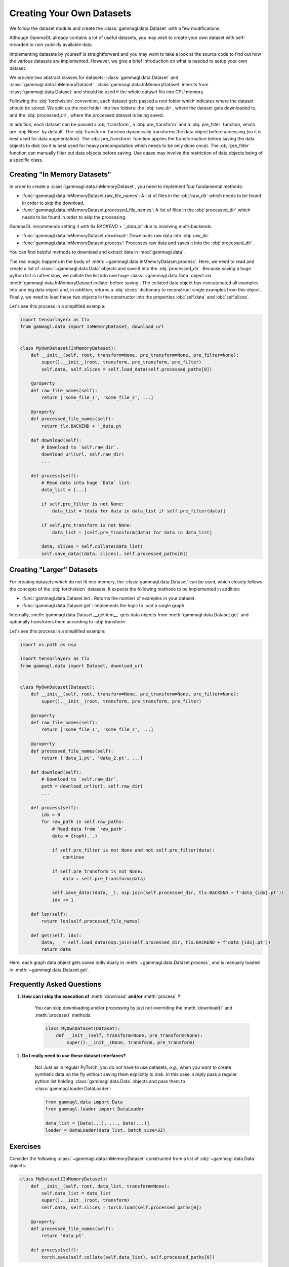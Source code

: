 Creating Your Own Datasets
==========================
We follow the dataset module and create the :class:`gammagl.data.Dataset` with a few modifications.

Although GammaGL already contains a lot of useful datasets, you may wish to create your own dataset with self-recorded or non-publicly available data.

Implementing datasets by yourself is straightforward and you may want to take a look at the source code to find out how the various datasets are implemented.
However, we give a brief introduction on what is needed to setup your own dataset.

We provide two abstract classes for datasets: :class:`gammagl.data.Dataset` and :class:`gammagl.data.InMemoryDataset`.
:class:`gammagl.data.InMemoryDataset` inherits from :class:`gammagl.data.Dataset` and should be used if the whole dataset fits into CPU memory.

Following the :obj:`torchvision` convention, each dataset gets passed a root folder which indicates where the dataset should be stored.
We split up the root folder into two folders: the :obj:`raw_dir`, where the dataset gets downloaded to, and the :obj:`processed_dir`, where the processed dataset is being saved.

In addition, each dataset can be passed a :obj:`transform`, a :obj:`pre_transform` and a :obj:`pre_filter` function, which are :obj:`None` by default.
The :obj:`transform` function dynamically transforms the data object before accessing (so it is best used for data augmentation).
The :obj:`pre_transform` function applies the transformation before saving the data objects to disk (so it is best used for heavy precomputation which needs to be only done once).
The :obj:`pre_filter` function can manually filter out data objects before saving.
Use cases may involve the restriction of data objects being of a specific class.

Creating "In Memory Datasets"
-----------------------------

In order to create a :class:`gammagl.data.InMemoryDataset`, you need to implement four fundamental methods:

* :func:`gammagl.data.InMemoryDataset.raw_file_names`: A list of files in the :obj:`raw_dir` which needs to be found in order to skip the download.

* :func:`gammagl.data.InMemoryDataset.processed_file_names`: A list of files in the :obj:`processed_dir` which needs to be found in order to skip the processing.
GammaGL recommends setting it with `tlx.BACKEND + '_data.pt`` due to involving multi-backends.

* :func:`gammagl.data.InMemoryDataset.download`: Downloads raw data into :obj:`raw_dir`.

* :func:`gammagl.data.InMemoryDataset.process`: Processes raw data and saves it into the :obj:`processed_dir`.

You can find helpful methods to download and extract data in :mod:`gammagl.data`.

The real magic happens in the body of :meth:`~gammagl.data.InMemoryDataset.process`.
Here, we need to read and create a list of :class:`~gammagl.data.Data` objects and save it into the :obj:`processed_dir`.
Because saving a huge python list is rather slow, we collate the list into one huge :class:`~gammagl.data.Data` object via :meth:`gammagl.data.InMemoryDataset.collate` before saving .
The collated data object has concatenated all examples into one big data object and, in addition, returns a :obj:`slices` dictionary to reconstruct single examples from this object.
Finally, we need to load these two objects in the constructor into the properties :obj:`self.data` and :obj:`self.slices`.

Let's see this process in a simplified example:

.. code-block:: python

    import tensorlayerx as tlx
    from gammagl.data import InMemoryDataset, download_url


    class MyOwnDataset(InMemoryDataset):
        def __init__(self, root, transform=None, pre_transform=None, pre_filter=None):
            super().__init__(root, transform, pre_transform, pre_filter)
            self.data, self.slices = self.load_data(self.processed_paths[0])

        @property
        def raw_file_names(self):
            return ['some_file_1', 'some_file_2', ...]

        @property
        def processed_file_names(self):
            return tlx.BACKEND + '_data.pt

        def download(self):
            # Download to `self.raw_dir`.
            download_url(url, self.raw_dir)
            ...

        def process(self):
            # Read data into huge `Data` list.
            data_list = [...]

            if self.pre_filter is not None:
                data_list = [data for data in data_list if self.pre_filter(data)]

            if self.pre_transform is not None:
                data_list = [self.pre_transform(data) for data in data_list]

            data, slices = self.collate(data_list)
            self.save_data((data, slices), self.processed_paths[0])

Creating "Larger" Datasets
--------------------------

For creating datasets which do not fit into memory, the :class:`gammagl.data.Dataset` can be used, which closely follows the concepts of the :obj:`torchvision` datasets.
It expects the following methods to be implemented in addition:

* :func:`gammagl.data.Dataset.len`: Returns the number of examples in your dataset.

* :func:`gammagl.data.Dataset.get`: Implements the logic to load a single graph.

Internally, :meth:`gammagl.data.Dataset.__getitem__` gets data objects from :meth:`gammagl.data.Dataset.get` and optionally transforms them according to :obj:`transform`.

Let's see this process in a simplified example:

.. code-block:: python

    import os.path as osp

    import tensorlayerx as tlx
    from gammagl.data import Dataset, download_url


    class MyOwnDataset(Dataset):
        def __init__(self, root, transform=None, pre_transform=None, pre_filter=None):
            super().__init__(root, transform, pre_transform, pre_filter)

        @property
        def raw_file_names(self):
            return ['some_file_1', 'some_file_2', ...]

        @property
        def processed_file_names(self):
            return ['data_1.pt', 'data_2.pt', ...]

        def download(self):
            # Download to `self.raw_dir`.
            path = download_url(url, self.raw_dir)
            ...

        def process(self):
            idx = 0
            for raw_path in self.raw_paths:
                # Read data from `raw_path`.
                data = Graph(...)

                if self.pre_filter is not None and not self.pre_filter(data):
                    continue

                if self.pre_transform is not None:
                    data = self.pre_transform(data)

                self.save_data((data, _), osp.join(self.processed_dir, tlx.BACKEND + f'data_{idx}.pt'))
                idx += 1

        def len(self):
            return len(self.processed_file_names)

        def get(self, idx):
            data, _ = self.load_data(osp.join(self.processed_dir, tlx.BACKEND + f'data_{idx}.pt'))
            return data

Here, each graph data object gets saved individually in :meth:`~gammagl.data.Dataset.process`, and is manually loaded in :meth:`~gammagl.data.Dataset.get`.

Frequently Asked Questions
--------------------------

#. **How can I skip the execution of** :meth:`download` **and/or** :meth:`process` **?**

    You can skip downloading and/or processing by just not overriding the :meth:`download()` and :meth:`process()` methods:

    .. code-block:: python

        class MyOwnDataset(Dataset):
            def __init__(self, transform=None, pre_transform=None):
                super().__init__(None, transform, pre_transform)

#. **Do I really need to use these dataset interfaces?**

    No! Just as in regular PyTorch, you do not have to use datasets, *e.g.*, when you want to create synthetic data on the fly without saving them explicitly to disk.
    In this case, simply pass a regular python list holding :class:`gammagl.data.Data` objects and pass them to :class:`gammagl.loader.DataLoader`:

    .. code-block:: python

        from gammagl.data import Data
        from gammagl.loader import DataLoader

        data_list = [Data(...), ..., Data(...)]
        loader = DataLoader(data_list, batch_size=32)

Exercises
---------

Consider the following :class:`~gammagl.data.InMemoryDataset` constructed from a list of :obj:`~gammagl.data.Data` objects:

.. code-block:: python

    class MyDataset(InMemoryDataset):
        def __init__(self, root, data_list, transform=None):
            self.data_list = data_list
            super().__init__(root, transform)
            self.data, self.slices = torch.load(self.processed_paths[0])

        @property
        def processed_file_names(self):
            return 'data.pt'

        def process(self):
            torch.save(self.collate(self.data_list), self.processed_paths[0])

